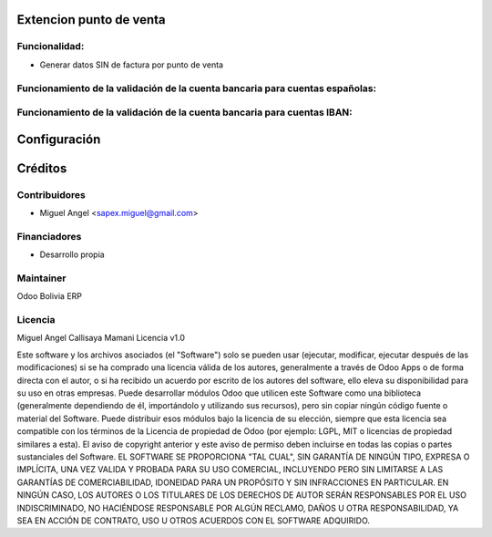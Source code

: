 Extencion punto de venta
============================================================

Funcionalidad:
--------------

* Generar datos SIN de factura por punto de venta


Funcionamiento de la validación de la cuenta bancaria para cuentas españolas:
-----------------------------------------------------------------------------



Funcionamiento de la validación de la cuenta bancaria para cuentas IBAN:
------------------------------------------------------------------------


Configuración
=============


Créditos
========

Contribuidores
--------------

* Miguel Angel <sapex.miguel@gmail.com>

Financiadores
-------------

* Desarrollo propia

Maintainer
----------

Odoo Bolivia ERP

Licencia
----------

Miguel Angel Callisaya Mamani Licencia v1.0

Este software y los archivos asociados (el "Software") solo se pueden usar (ejecutar, modificar, ejecutar después de las modificaciones) si se ha comprado una licencia válida de los autores, generalmente a través de Odoo Apps o de forma directa con el autor, o si ha recibido un acuerdo por escrito de los autores del software, ello eleva su disponibilidad para su uso en otras empresas.
Puede desarrollar módulos Odoo que utilicen este Software como una biblioteca (generalmente dependiendo de él, importándolo y utilizando sus recursos), pero sin copiar ningún código fuente o material del Software. Puede distribuir esos módulos bajo la licencia de su elección, siempre que esta licencia sea compatible con los términos de la Licencia de propiedad de Odoo (por ejemplo: LGPL, MIT o licencias de propiedad similares a esta).
El aviso de copyright anterior y este aviso de permiso deben incluirse en todas las copias o partes sustanciales del Software.
EL SOFTWARE SE PROPORCIONA "TAL CUAL", SIN GARANTÍA DE NINGÚN TIPO, EXPRESA O IMPLÍCITA, UNA VEZ VALIDA Y PROBADA PARA SU USO COMERCIAL, INCLUYENDO PERO SIN LIMITARSE A LAS GARANTÍAS DE COMERCIABILIDAD, IDONEIDAD PARA UN PROPÓSITO Y SIN INFRACCIONES EN PARTICULAR. EN NINGÚN CASO, LOS AUTORES O LOS TITULARES DE LOS DERECHOS DE AUTOR SERÁN RESPONSABLES POR EL USO INDISCRIMINADO, NO HACIÉNDOSE RESPONSABLE POR  ALGÚN  RECLAMO, DAÑOS U OTRA RESPONSABILIDAD, YA SEA EN ACCIÓN DE CONTRATO, USO U OTROS ACUERDOS CON EL SOFTWARE ADQUIRIDO.






